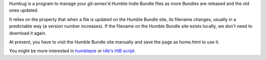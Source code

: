 Humbug is a program to manage your git-annex'd Humble Indie Bundle
files as more Bundles are released and the old ones updated.

It relies on the property that when a file is updated on the Humble
Bundle site, its filename changes, usually in a predictable way (a
version number increases). If the filename on the Humble Bundle site
exists locally, we don't need to download it again.

At present, you have to visit the Humble Bundle site manually and save
the page as home.html to use it.

You might be more interested in `humblepie
<https://github.com/zendeavor/humblepie/blob/master/humblepie>`_ or
`t4b's HIB script
<http://t4b.me/posts/downloading-all-your-hib-games/>`_.
